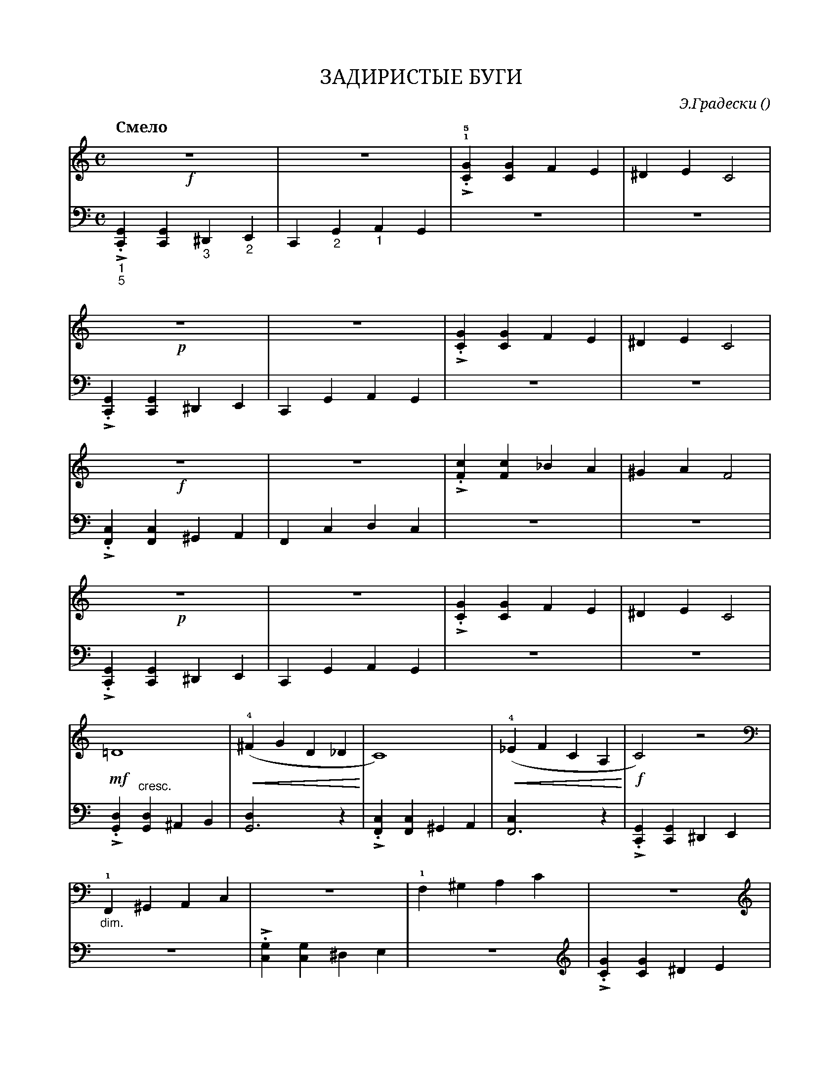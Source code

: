 var abc=`
X:1
Q:"Смело" 120
T:ЗАДИРИСТЫЕ БУГИ
C: Э.Градески
O: 
W:
M:C
L:1/4
K:C
V:1 cleff=treble
!f! z4 | z4 | !1!!5! .!>![CG] [CG] F E | ^D E C2 |
V:2 cleff=bass
"_1""_5" !>!.[C,,G,,] [C,,G,,] "_3" ^D,, "_2"E,, | C,, "_2"G,, "_1"A,, G,, |z4 | z4 | 
V:1 cleff=treble
!p! z4 | z4 | .!>![CG] [CG] F E | ^D E C2 |
V:2 cleff=bass
!>!.[C,,G,,] [C,,G,,] ^D,, E,, | C,, G,, A,, G,, | z4 | z4 |
V:1 cleff=treble
!f! z4 | z4 | .!>![Fc] [Fc] _B A | ^G A F2 |
V:2 cleff=bass
.!>![F,,C,] [F,,C,] ^G,, A,, | F,, C, D, C,| z4 | z4 |
V:1 cleff=treble
!p! z4 | z4 | .!>![CG] [CG] F E | ^D E C2|
V:2 cleff=bass
.!>![C,,G,,] [C,,G,,] ^D,, E,, | C,, G,, A,, G,, | z4 | z4 |
V:1 cleff=treble
!mf! =D4  | (!4!!<(!^F G D _D  !<)!| C4) | (!4! !<(!_E F C A, !<)!| !f!C2) z2 \\ %comment
K:cleff=bass
|
V:2 cleff=bass
.!>! [G,,D,] "^cresc." [G,,D,] ^A,, B,, | [G,,3D,] z | .!>![F,,C,] [F,,C,] ^G,, A,, | [F,,3C,] z | .!>![C,,G,,] [C,,G,,] ^D,, E,,|
V:1 cleff=bass
"_dim." !1!F,, ^G,, A,, C, | z4 | !1! F, ^G, A, C | z4 \\ %comment
K:cleff=treble
|
V:2 cleff=bass
z4 | .!>![C,G,] [C,G,] ^D, E, | z4 | \\ %comment
K:cleff=treble
.!>![CG] [CG] ^D E |
V:1 cleff=treble
!1! F ^G A c | !pp! z2 [b2e'] -| [b2e'] z2 |]
V:2 cleff=treble
z4 | z2 "_Ped."[c2g] -| [c2g] z2 |]
`

